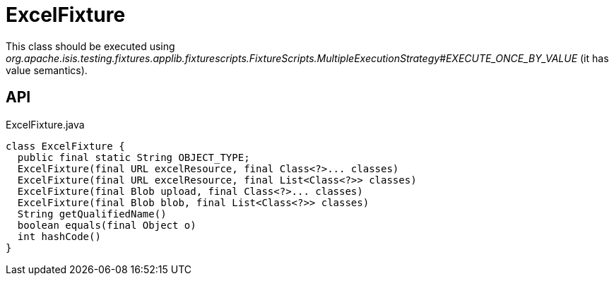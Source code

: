= ExcelFixture
:Notice: Licensed to the Apache Software Foundation (ASF) under one or more contributor license agreements. See the NOTICE file distributed with this work for additional information regarding copyright ownership. The ASF licenses this file to you under the Apache License, Version 2.0 (the "License"); you may not use this file except in compliance with the License. You may obtain a copy of the License at. http://www.apache.org/licenses/LICENSE-2.0 . Unless required by applicable law or agreed to in writing, software distributed under the License is distributed on an "AS IS" BASIS, WITHOUT WARRANTIES OR  CONDITIONS OF ANY KIND, either express or implied. See the License for the specific language governing permissions and limitations under the License.

This class should be executed using _org.apache.isis.testing.fixtures.applib.fixturescripts.FixtureScripts.MultipleExecutionStrategy#EXECUTE_ONCE_BY_VALUE_ (it has value semantics).

== API

[source,java]
.ExcelFixture.java
----
class ExcelFixture {
  public final static String OBJECT_TYPE;
  ExcelFixture(final URL excelResource, final Class<?>... classes)
  ExcelFixture(final URL excelResource, final List<Class<?>> classes)
  ExcelFixture(final Blob upload, final Class<?>... classes)
  ExcelFixture(final Blob blob, final List<Class<?>> classes)
  String getQualifiedName()
  boolean equals(final Object o)
  int hashCode()
}
----

